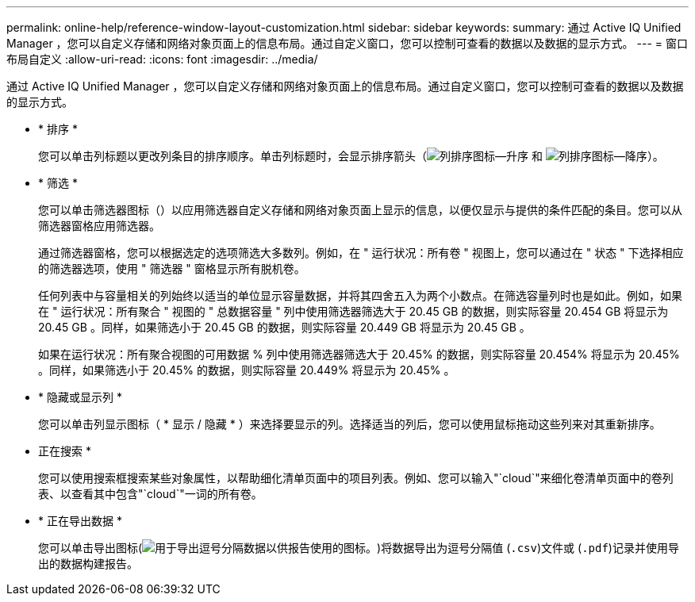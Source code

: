 ---
permalink: online-help/reference-window-layout-customization.html 
sidebar: sidebar 
keywords:  
summary: 通过 Active IQ Unified Manager ，您可以自定义存储和网络对象页面上的信息布局。通过自定义窗口，您可以控制可查看的数据以及数据的显示方式。 
---
= 窗口布局自定义
:allow-uri-read: 
:icons: font
:imagesdir: ../media/


[role="lead"]
通过 Active IQ Unified Manager ，您可以自定义存储和网络对象页面上的信息布局。通过自定义窗口，您可以控制可查看的数据以及数据的显示方式。

* * 排序 *
+
您可以单击列标题以更改列条目的排序顺序。单击列标题时，会显示排序箭头（image:../media/sort-asc-um60.gif["列排序图标—升序"] 和 image:../media/sort-desc-um60.gif["列排序图标—降序"]）。

* * 筛选 *
+
您可以单击筛选器图标（image:../media/filtering-icon.gif[""]）以应用筛选器自定义存储和网络对象页面上显示的信息，以便仅显示与提供的条件匹配的条目。您可以从筛选器窗格应用筛选器。

+
通过筛选器窗格，您可以根据选定的选项筛选大多数列。例如，在 " 运行状况：所有卷 " 视图上，您可以通过在 " 状态 " 下选择相应的筛选器选项，使用 " 筛选器 " 窗格显示所有脱机卷。

+
任何列表中与容量相关的列始终以适当的单位显示容量数据，并将其四舍五入为两个小数点。在筛选容量列时也是如此。例如，如果在 " 运行状况：所有聚合 " 视图的 " 总数据容量 " 列中使用筛选器筛选大于 20.45 GB 的数据，则实际容量 20.454 GB 将显示为 20.45 GB 。同样，如果筛选小于 20.45 GB 的数据，则实际容量 20.449 GB 将显示为 20.45 GB 。

+
如果在运行状况：所有聚合视图的可用数据 % 列中使用筛选器筛选大于 20.45% 的数据，则实际容量 20.454% 将显示为 20.45% 。同样，如果筛选小于 20.45% 的数据，则实际容量 20.449% 将显示为 20.45% 。

* * 隐藏或显示列 *
+
您可以单击列显示图标（ * 显示 / 隐藏 * ）来选择要显示的列。选择适当的列后，您可以使用鼠标拖动这些列来对其重新排序。

* 正在搜索 *
+
您可以使用搜索框搜索某些对象属性，以帮助细化清单页面中的项目列表。例如、您可以输入"`cloud`"来细化卷清单页面中的卷列表、以查看其中包含"`cloud`"一词的所有卷。

* * 正在导出数据 *
+
您可以单击导出图标(image:../media/export-icon.gif["用于导出逗号分隔数据以供报告使用的图标。"])将数据导出为逗号分隔值 (`.csv`)文件或 (`.pdf`)记录并使用导出的数据构建报告。


